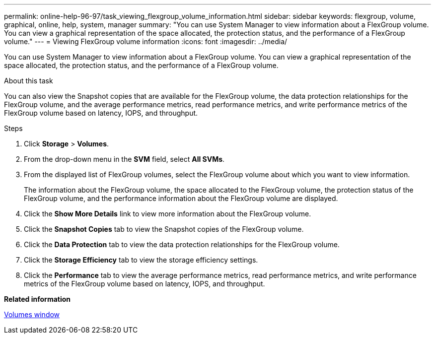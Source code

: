 ---
permalink: online-help-96-97/task_viewing_flexgroup_volume_information.html
sidebar: sidebar
keywords: flexgroup, volume, graphical, online, help, system, manager
summary: "You can use System Manager to view information about a FlexGroup volume. You can view a graphical representation of the space allocated, the protection status, and the performance of a FlexGroup volume."
---
= Viewing FlexGroup volume information
:icons: font
:imagesdir: ../media/

[.lead]
You can use System Manager to view information about a FlexGroup volume. You can view a graphical representation of the space allocated, the protection status, and the performance of a FlexGroup volume.

.About this task

You can also view the Snapshot copies that are available for the FlexGroup volume, the data protection relationships for the FlexGroup volume, and the average performance metrics, read performance metrics, and write performance metrics of the FlexGroup volume based on latency, IOPS, and throughput.

.Steps

. Click *Storage* > *Volumes*.
. From the drop-down menu in the *SVM* field, select *All SVMs*.
. From the displayed list of FlexGroup volumes, select the FlexGroup volume about which you want to view information.
+
The information about the FlexGroup volume, the space allocated to the FlexGroup volume, the protection status of the FlexGroup volume, and the performance information about the FlexGroup volume are displayed.

. Click the *Show More Details* link to view more information about the FlexGroup volume.
. Click the *Snapshot Copies* tab to view the Snapshot copies of the FlexGroup volume.
. Click the *Data Protection* tab to view the data protection relationships for the FlexGroup volume.
. Click the *Storage Efficiency* tab to view the storage efficiency settings.
. Click the *Performance* tab to view the average performance metrics, read performance metrics, and write performance metrics of the FlexGroup volume based on latency, IOPS, and throughput.

*Related information*

xref:reference_volumes_window.adoc[Volumes window]
